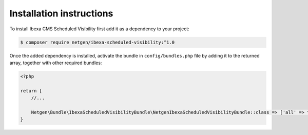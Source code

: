 Installation instructions
=========================

To install Ibexa CMS Scheduled Visibility first add it as a dependency to your project:

.. code-block:: shell

    $ composer require netgen/ibexa-scheduled-visibility:^1.0

Once the added dependency is installed, activate the bundle in ``config/bundles.php`` file by adding it to the returned array, together with other required bundles:

.. code-block:: php

    <?php

    return [
        //...

        Netgen\Bundle\IbexaScheduledVisibilityBundle\NetgenIbexaScheduledVisibilityBundle::class => ['all' => true],
    }

